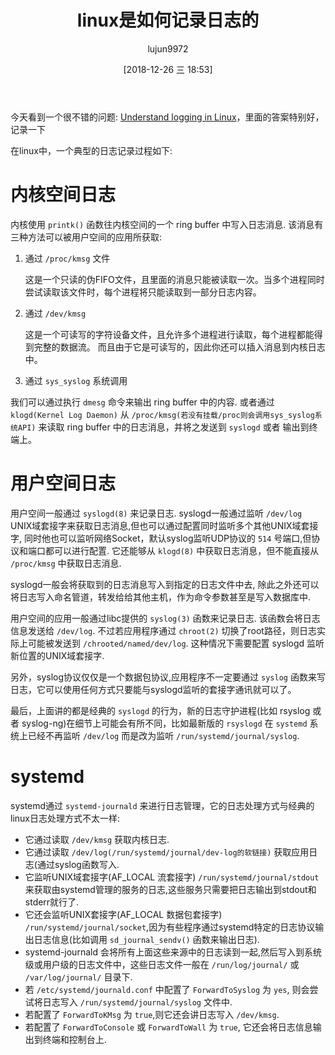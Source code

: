 #+TITLE: linux是如何记录日志的
#+AUTHOR: lujun9972
#+TAGS: linux和它的小伙伴
#+DATE: [2018-12-26 三 18:53]
#+LANGUAGE:  zh-CN
#+OPTIONS:  H:6 num:nil toc:t \n:nil ::t |:t ^:nil -:nil f:t *:t <:nil

今天看到一个很不错的问题: [[https://unix.stackexchange.com/questions/205883/understand-logging-in-linux][Understand logging in Linux]]，里面的答案特别好，记录一下

在linux中，一个典型的日志记录过程如下:

* 内核空间日志
内核使用 =printk()= 函数往内核空间的一个 ring buffer 中写入日志消息.
该消息有三种方法可以被用户空间的应用所获取:

1. 通过 =/proc/kmsg= 文件

   这是一个只读的伪FIFO文件，且里面的消息只能被读取一次。当多个进程同时尝试读取该文件时，每个进程将只能读取到一部分日志内容。

2. 通过 =/dev/kmsg=
   
   这是一个可读写的字符设备文件，且允许多个进程进行读取，每个进程都能得到完整的数据流。 而且由于它是可读写的，因此你还可以插入消息到内核日志中。

3. 通过 =sys_syslog= 系统调用

我们可以通过执行 =dmesg= 命令来输出 ring buffer 中的内容. 或者通过 =klogd(Kernel Log Daemon)= 从 =/proc/kmsg(若没有挂载/proc则会调用sys_syslog系统API)= 来读取 ring buffer 中的日志消息，并将之发送到 =syslogd= 或者 输出到终端上。

* 用户空间日志

用户空间一般通过 =syslogd(8)= 来记录日志. 
syslogd一般通过监听 =/dev/log= UNIX域套接字来获取日志消息,但也可以通过配置同时监听多个其他UNIX域套接字, 同时他也可以监听网络Socket，默认syslog监听UDP协议的 =514= 号端口,但协议和端口都可以进行配置.
它还能够从 =klogd(8)= 中获取日志消息，但不能直接从 =/proc/kmsg= 中获取日志消息. 

syslogd一般会将获取到的日志消息写入到指定的日志文件中去, 除此之外还可以将日志写入命名管道，转发给给其他主机，作为命令参数甚至是写入数据库中.

用户空间的应用一般通过libc提供的 =syslog(3)= 函数来记录日志. 该函数会将日志信息发送给 =/dev/log=. 
不过若应用程序通过 =chroot(2)= 切换了root路径，则日志实际上可能被发送到 =/chrooted/named/dev/log=. 这种情况下需要配置 syslogd 监听新位置的UNIX域套接字.

另外，syslog协议仅仅是一个数据包协议,应用程序不一定要通过 =syslog= 函数来写日志，它可以使用任何方式只要能与syslogd监听的套接字通讯就可以了。 

最后，上面讲的都是经典的 =syslogd= 的行为，新的日志守护进程(比如 rsyslog 或者 syslog-ng)在细节上可能会有所不同，比如最新版的 =rsyslogd= 在 =systemd= 系统上已经不再监听 =/dev/log= 而是改为监听 =/run/systemd/journal/syslog=. 

* systemd
systemd通过 =systemd-journald= 来进行日志管理，它的日志处理方式与经典的linux日志处理方式不太一样:

+ 它通过读取 =/dev/kmsg= 获取内核日志.
+ 它通过读取 =/dev/log(/run/systemd/journal/dev-log的软链接)= 获取应用日志(通过syslog函数写入.
+ 它监听UNIX域套接字(AF_LOCAL 流套接字) =/run/systemd/journal/stdout= 来获取由systemd管理的服务的日志,这些服务只需要把日志输出到stdout和stderr就行了.
+ 它还会监听UNIX套接字(AF_LOCAL 数据包套接字) =/run/systemd/journal/socket=,因为有些程序通过systemd特定的日志协议输出日志信息(比如调用 =sd_journal_sendv()= 函数来输出日志).
+ systemd-journald 会将所有上面这些来源中的日志读到一起,然后写入到系统级或用户级的日志文件中，这些日志文件一般在 =/run/log/journal/= 或 =/var/log/journal/= 目录下.
+ 若 =/etc/systemd/journald.conf= 中配置了 =ForwardToSyslog= 为 =yes=, 则会尝试将日志写入 =/run/systemd/journal/syslog= 文件中.
+ 若配置了 =ForwardToKMsg= 为 =true=,则它还会讲日志写入 =/dev/kmsg=.
+ 若配置了 =ForwardToConsole= 或 =ForwardToWall= 为 =true=, 它还会将日志信息输出到终端和控制台上.


